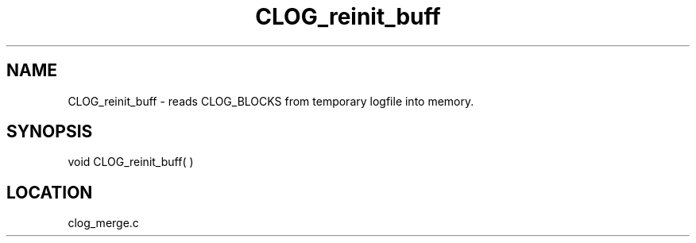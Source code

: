 .TH CLOG_reinit_buff 4 "11/5/2003" " " "MPE"
.SH NAME
CLOG_reinit_buff \-  reads CLOG_BLOCKS from temporary logfile into memory. 
.SH SYNOPSIS
.nf

void CLOG_reinit_buff( ) 
.fi
.SH LOCATION
clog_merge.c
